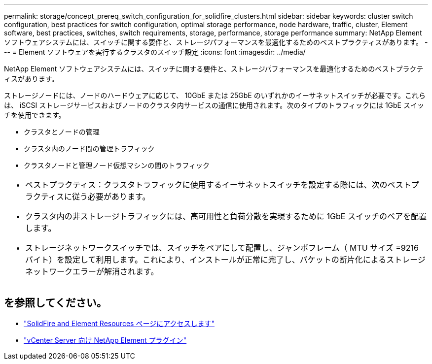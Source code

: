 ---
permalink: storage/concept_prereq_switch_configuration_for_solidfire_clusters.html 
sidebar: sidebar 
keywords: cluster switch configuration, best practices for switch configuration, optimal storage performance, node hardware, traffic, cluster, Element software, best practices, switches, switch requirements, storage, performance, storage performance 
summary: NetApp Element ソフトウェアシステムには、スイッチに関する要件と、ストレージパフォーマンスを最適化するためのベストプラクティスがあります。 
---
= Element ソフトウェアを実行するクラスタのスイッチ設定
:icons: font
:imagesdir: ../media/


[role="lead"]
NetApp Element ソフトウェアシステムには、スイッチに関する要件と、ストレージパフォーマンスを最適化するためのベストプラクティスがあります。

ストレージノードには、ノードのハードウェアに応じて、 10GbE または 25GbE のいずれかのイーサネットスイッチが必要です。これらは、 iSCSI ストレージサービスおよびノードのクラスタ内サービスの通信に使用されます。次のタイプのトラフィックには 1GbE スイッチを使用できます。

* クラスタとノードの管理
* クラスタ内のノード間の管理トラフィック
* クラスタノードと管理ノード仮想マシンの間のトラフィック


|===


 a| 
* ベストプラクティス：クラスタトラフィックに使用するイーサネットスイッチを設定する際には、次のベストプラクティスに従う必要があります。

* クラスタ内の非ストレージトラフィックには、高可用性と負荷分散を実現するために 1GbE スイッチのペアを配置します。
* ストレージネットワークスイッチでは、スイッチをペアにして配置し、ジャンボフレーム（ MTU サイズ =9216 バイト）を設定して利用します。これにより、インストールが正常に完了し、パケットの断片化によるストレージネットワークエラーが解消されます。


|===


== を参照してください。

* https://www.netapp.com/data-storage/solidfire/documentation["SolidFire and Element Resources ページにアクセスします"^]
* https://docs.netapp.com/us-en/vcp/index.html["vCenter Server 向け NetApp Element プラグイン"^]

